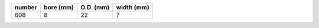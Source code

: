 ======  =========    =========   ==========
number  bore (mm)    O.D. (mm)   width (mm)
======  =========    =========   ==========
608     8            22          7
======  =========    =========   ==========


